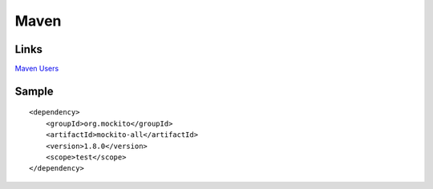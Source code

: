 Maven
*****

Links
=====

`Maven Users`_

Sample
======

::

  <dependency>
      <groupId>org.mockito</groupId>
      <artifactId>mockito-all</artifactId>
      <version>1.8.0</version>
      <scope>test</scope>
  </dependency>




.. _`Maven Users`: http://code.google.com/p/mockito/wiki/MavenUsers

